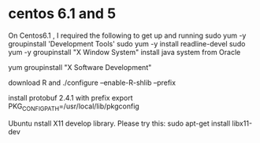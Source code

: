 * centos 6.1 and 5
On Centos6.1 , I required the following to get up and running
sudo yum -y groupinstall 'Development Tools'
sudo yum -y install readline-devel
sudo yum -y groupinstall "X Window System"
install java system from Oracle

yum groupinstall "X Software Development"

download R and ./configure --enable-R-shlib  --prefix

install protobuf 2.4.1 with prefix
export PKG_CONFIG_PATH=/usr/local/lib/pkgconfig


Ubuntu
nstall X11 develop library. Please try this: 
sudo apt-get install libx11-dev 
